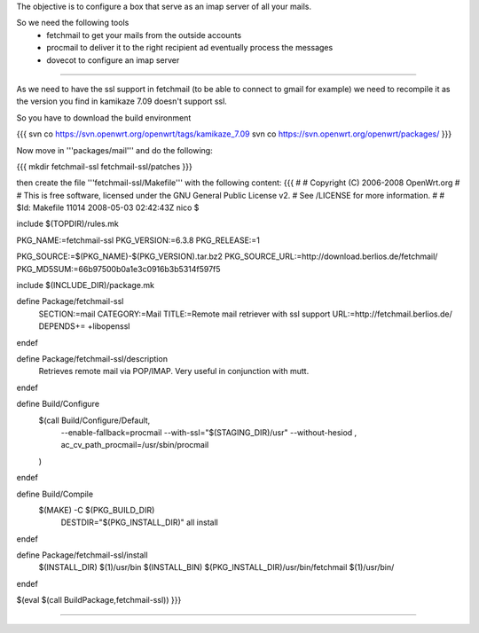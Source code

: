 The objective is to configure a box that serve as an imap server of all your mails.

So we need the following tools
 * fetchmail to get your mails from the outside accounts
 * procmail to deliver it to the right recipient ad eventually process the messages
 * dovecot to configure an imap server

----

As we need to have the ssl support in fetchmail (to be able to connect to gmail for example) we need to recompile it as the version you find in kamikaze 7.09 doesn't support ssl.

So you have to download the build environment

{{{
svn co https://svn.openwrt.org/openwrt/tags/kamikaze_7.09
svn co https://svn.openwrt.org/openwrt/packages/
}}}

Now move in '''packages/mail''' and do the following:

{{{
mkdir fetchmail-ssl fetchmail-ssl/patches
}}}

then create the file '''fetchmail-ssl/Makefile''' with the following content:
{{{
#
# Copyright (C) 2006-2008 OpenWrt.org
#
# This is free software, licensed under the GNU General Public License v2.
# See /LICENSE for more information.
#
# $Id: Makefile 11014 2008-05-03 02:42:43Z nico $

include $(TOPDIR)/rules.mk

PKG_NAME:=fetchmail-ssl
PKG_VERSION:=6.3.8
PKG_RELEASE:=1

PKG_SOURCE:=$(PKG_NAME)-$(PKG_VERSION).tar.bz2
PKG_SOURCE_URL:=http://download.berlios.de/fetchmail/
PKG_MD5SUM:=66b97500b0a1e3c0916b3b5314f597f5

include $(INCLUDE_DIR)/package.mk

define Package/fetchmail-ssl
  SECTION:=mail
  CATEGORY:=Mail
  TITLE:=Remote mail retriever with ssl support
  URL:=http://fetchmail.berlios.de/
  DEPENDS+= +libopenssl
endef

define Package/fetchmail-ssl/description
 Retrieves remote mail via POP/IMAP.
 Very useful in conjunction with mutt.
endef

define Build/Configure
	$(call Build/Configure/Default, \
		--enable-fallback=procmail \
		--with-ssl="$(STAGING_DIR)/usr" \
		--without-hesiod \
		, \
		ac_cv_path_procmail=/usr/sbin/procmail \
	)
endef

define Build/Compile
	$(MAKE) -C $(PKG_BUILD_DIR) \
		DESTDIR="$(PKG_INSTALL_DIR)" \
		all install
endef

define Package/fetchmail-ssl/install
	$(INSTALL_DIR) $(1)/usr/bin
	$(INSTALL_BIN) $(PKG_INSTALL_DIR)/usr/bin/fetchmail $(1)/usr/bin/
endef

$(eval $(call BuildPackage,fetchmail-ssl))
}}}

----

